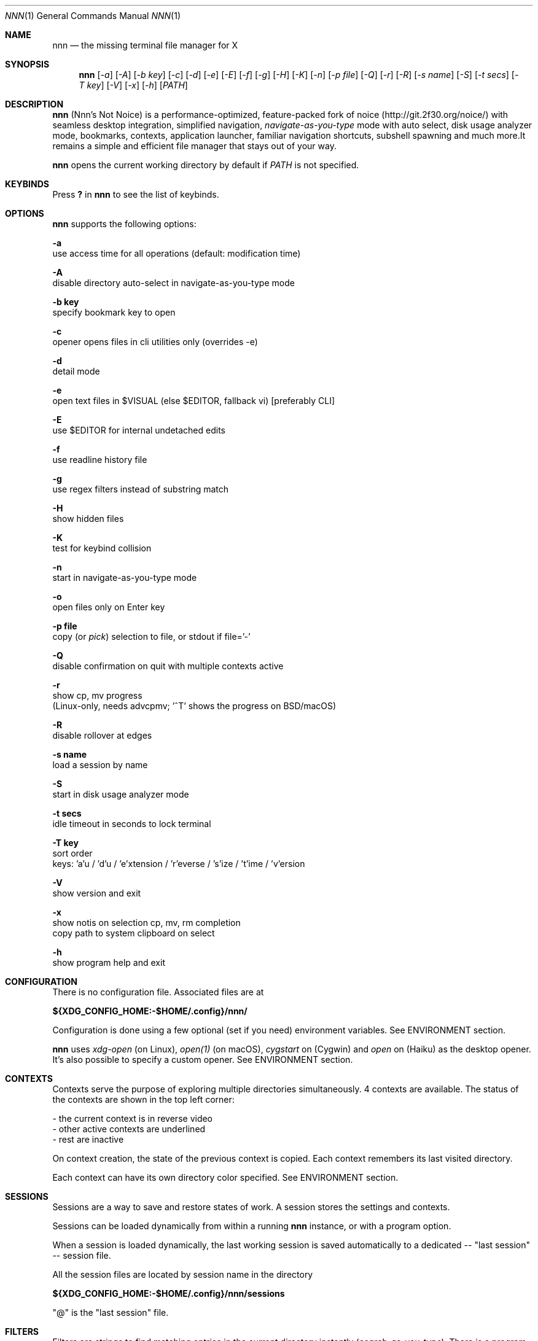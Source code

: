 .Dd Feb 12, 2020
.Dt NNN 1
.Os
.Sh NAME
.Nm nnn
.Nd the missing terminal file manager for X
.Sh SYNOPSIS
.Nm
.Op Ar -a
.Op Ar -A
.Op Ar -b key
.Op Ar -c
.Op Ar -d
.Op Ar -e
.Op Ar -E
.Op Ar -f
.Op Ar -g
.Op Ar -H
.Op Ar -K
.Op Ar -n
.Op Ar -p file
.Op Ar -Q
.Op Ar -r
.Op Ar -R
.Op Ar -s name
.Op Ar -S
.Op Ar -t secs
.Op Ar -T key
.Op Ar -V
.Op Ar -x
.Op Ar -h
.Op Ar PATH
.Sh DESCRIPTION
.Nm
(Nnn's Not Noice) is a performance-optimized, feature-packed fork of
noice (http://git.2f30.org/noice/) with seamless desktop
integration, simplified navigation, \fInavigate-as-you-type\fR mode with
auto select, disk usage analyzer mode, bookmarks, contexts, application
launcher, familiar navigation shortcuts, subshell spawning and much
more.It remains a simple and efficient file manager that stays out of your way.
.Pp
.Nm
opens the current working directory by default if
.Ar PATH
is not specified.
.Sh KEYBINDS
.Pp
Press \fB?\fR in
.Nm
to see the list of keybinds.
.Sh OPTIONS
.Pp
.Nm
supports the following options:
.Pp
.Fl a
        use access time for all operations (default: modification time)
.Pp
.Fl A
        disable directory auto-select in navigate-as-you-type mode
.Pp
.Fl "b key"
        specify bookmark key to open
.Pp
.Fl c
        opener opens files in cli utilities only (overrides -e)
.Pp
.Fl d
        detail mode
.Pp
.Fl e
        open text files in $VISUAL (else $EDITOR, fallback vi) [preferably CLI]
.Pp
.Fl E
        use $EDITOR for internal undetached edits
.Pp
.Fl f
        use readline history file
.Pp
.Fl g
        use regex filters instead of substring match
.Pp
.Fl H
        show hidden files
.Pp
.Fl K
        test for keybind collision
.Pp
.Fl n
        start in navigate-as-you-type mode
.Pp
.Fl o
        open files only on Enter key
.Pp
.Fl "p file"
        copy (or \fIpick\fR) selection to file, or stdout if file='-'
.Pp
.Fl Q
        disable confirmation on quit with multiple contexts active
.Pp
.Fl r
        show cp, mv progress
        (Linux-only, needs advcpmv; '^T' shows the progress on BSD/macOS)
.Pp
.Fl R
        disable rollover at edges
.Pp
.Fl "s name"
        load a session by name
.Pp
.Fl S
        start in disk usage analyzer mode
.Pp
.Fl "t secs"
        idle timeout in seconds to lock terminal
.Pp
.Fl "T key"
        sort order
        keys: 'a'u / 'd'u / 'e'xtension / 'r'everse / 's'ize / 't'ime / 'v'ersion
.Pp
.Fl V
        show version and exit
.Pp
.Fl x
        show notis on selection cp, mv, rm completion
        copy path to system clipboard on select
.Pp
.Fl h
        show program help and exit
.Sh CONFIGURATION
There is no configuration file. Associated files are at
.Pp
\fB${XDG_CONFIG_HOME:-$HOME/.config}/nnn/\fR
.Pp
Configuration is done using a few optional (set if you need) environment
variables. See ENVIRONMENT section.
.Pp
.Nm
uses \fIxdg-open\fR (on Linux), \fIopen(1)\fR (on macOS), \fIcygstart\fR on
(Cygwin) and \fIopen\fR on (Haiku) as the desktop opener. It's also possible
to specify a custom opener. See ENVIRONMENT section.
.Sh CONTEXTS
Contexts serve the purpose of exploring multiple directories simultaneously. 4
contexts are available. The status of the contexts are shown in the top left
corner:
.Pp
- the current context is in reverse video
.br
- other active contexts are underlined
.br
- rest are inactive
.Pp
On context creation, the state of the previous context is copied. Each context
remembers its last visited directory.
.Pp
Each context can have its own directory color specified. See ENVIRONMENT
section.
.Sh SESSIONS
Sessions are a way to save and restore states of work. A session stores the
settings and contexts.
.Pp
Sessions can be loaded dynamically from within a running
.Nm
instance, or with a program option.
.Pp
When a session is loaded dynamically, the last working session is saved
automatically to a dedicated -- "last session" -- session file.
.Pp
All the session files are located by session name in the directory
.Pp
\fB${XDG_CONFIG_HOME:-$HOME/.config}/nnn/sessions\fR
.Pp
"@" is the "last session" file.
.Sh FILTERS
Filters are strings to find matching entries in the current directory
instantly (\fIsearch-as-you-type\fR). There is a program option to switch to
regex filters. Matches are case-insensitive by default. In each context the
last filter is persisted at runtime or in saved sessions.
.Pp
Special keys at filter prompt:
.Bd -literal
------ + ---------------------------------------
  Key  |                Function
------ + ---------------------------------------
 ^char | Usual keybind functionality
 Esc   | Exit filter prompt but skip dir refresh
------ + ---------------------------------------
.Ed
.Pp
Special keys at \fBempty filter prompt\fR:
.Bd -literal
------ + ---------------------------------------
  Key  |                Function
------ + ---------------------------------------
   ?   | Show help and config screen
   /   | Toggle between string and regex
   :   | Toggle case-sensitivity
  ^L   | Clear filter (\fIif prompt is non-empty\fR)
       | OR apply last filter
------ + ---------------------------------------
.Ed
.Pp
Additional special keys at \fBempty filter prompt\fR
in \fBnav-as-you-type\fR mode:
.Bd -literal
------ + ------------------------
  Key  |         Function
------ + ------------------------
   '   | Go to first non-dir file
   +   | Toggle proceed on open
   ,   | Pin CWD
   -   | Go to last visited dir
   .   | Show hidden files
   ;   | Run a plugin by its key
   =   | Launch a GUI application
   >   | Export file list
   @   | Visit start dir
   ]   | Show command prompt
   `   | Visit /
   ~   | Go HOME
------ + ------------------------
.Ed
.Pp
Common regex use cases:
.Pp
(1) To list all matches starting with the filter expression,
    start the expression with a '^' (caret) symbol.
.br
(2) Type '\\.mkv' to list all MKV files.
.br
(3) Use '.*' to match any character (\fIsort of\fR fuzzy search).
.Pp
In the \fInavigate-as-you-type\fR mode directories are opened in filter
mode, allowing continuous navigation. Works best with the \fBarrow keys\fR.
.br
When there's a unique match and it's a directory,
.Nm
auto selects the directory and enters it in this mode. Use the relevant
program option to disable this behaviour.
.Sh SELECTION
.Nm
allows file selection across directories and contexts!
.Pp
There are 3 groups of keybinds to add files to selection:
.Pp
(1) hovered file selection toggle (deselects if '+' is visible before the
    entry, else adds to selection)
.br
(2) add a range of files to selection (repeat the range key on the same entry
    twice to clear selection completely)
.br
(3) add all files in the current directory to selection
.Pp
A selection can be edited, copied, moved, removed, archived or linked.
.Pp
Absolute paths of the selected files are copied to \fB.selection\fR file in
the config directory.
.Pp
To edit the selection use the _edit selection_ key. Use this key to remove a
file from selection after you navigate away from its directory. Editing doesn't
end the selection mode. You can add more files to the selection and edit the
list again. If no file is selected in the current session, this option attempts
to list the selection file.
.Sh LIST FILES
.Nm
can receive a list of files as input. The paths should be NUL-separated ('\\0')
but doesn't need to be NUL-terminated. Paths and can be relative to the current
directory or absolute.
.Pp
Input is limited by 65,536 paths or 256 MiB of input.
.Pp
Start
.Nm
in this mode by writing to its standard input. So the output of another command
can be piped to it. For example, to list files in current directory larger than
1M:
.Bd -literal
    find -maxdepth 1 -size +1M -print0 | nnn
.Ed
.Pp
or you can redirect a list from a file:
.Bd -literal
    nnn < files.txt
.Ed
.Pp
A temporary directory will be created containing symlinks to the given
paths. Any action performed on these symlinks will be performed only on their
targets, after which they might become invalid.
.Pp
Though the term "files" is used, any input is valid as long as it's a valid
path. \fBInvalid paths are ignored.\fR
.Sh UNITS
The minimum file size unit is byte (B). The rest are K, M, G, T, P, E, Z, Y
(powers of 1024), same as the default units in \fIls\fR.
.Sh ENVIRONMENT
The SHELL, EDITOR (VISUAL, if defined) and PAGER environment variables are
used. A single combination of arguments is supported for SHELL and PAGER.
.Pp
\fBNNN_OPTS:\fR binary options to
.Nm
.Bd -literal
    export NNN_OPTS="cEnrx"
.Ed
.Pp
\fBNNN_OPENER:\fR specify a custom file opener.
.Bd -literal
    export NNN_OPENER=nuke

    NOTE: 'nuke' is a file opener available in the plugin repository.
.Ed
.Pp
\fBNNN_BMS:\fR bookmark string as \fIkey_char:location\fR pairs
separated by \fI;\fR:
.Bd -literal
    export NNN_BMS='d:~/Documents;u:/home/user/Cam Uploads;D:~/Downloads/'
.Ed
.Pp
\fBNNN_PLUG:\fR directly executable plugins as \fIkey_char:location\fR pairs
separated by \fI;\fR:
.Bd -literal
    export NNN_PLUG='o:fzopen;p:mocplay;d:diffs;m:nmount;t:imgthumb'

    NOTES:
    1. To run a plugin directly, press \fI;\fR followed by the plugin key.
    2. To skip directory refresh after running a plugin, prefix with \fB-\fR.

    export NNN_PLUG='m:-mediainfo'
.Ed
.Pp
    To assign keys to arbitrary non-background non-shell-interpreted cli
    commands and invoke like plugins, add \fI_\fR (underscore) before the
    command.
.Bd -literal
    export NNN_PLUG='x:_chmod +x $nnn;g:_git log;s:_smplayer $nnn;o:fzopen'

    NOTES:
    1. Use single quotes for $NNN_PLUG so $nnn is not interpreted
    2. $nnn should be the last argument (IF used)
    3. (Again) add \fB_\fR before the command
    4. To disable directory refresh after running a \fIcommand as plugin\fR,
       prefix with \fB-_\fR
    5. To skip user confirmation after command execution, suffix with \fB*\fR

    export NNN_PLUG='y:-_sync*'

    6. To run a \fIGUI app as plugin\fR, add a \fB|\fR after \fB_\fR

    export NNN_PLUG='m:-_|mousepad $nnn'

    EXAMPLES:
    ----------------------------------- + -------------------------------------------------
                Key:Command             |                   Description
    ----------------------------------- + -------------------------------------------------
    k:-_fuser -kiv $nnn*                | Interactively kill process(es) using hovered file
    l:_git log                          | Show git log
    n:-_vi /home/user/Dropbox/dir/note* | Take quick notes in a synced file/dir of notes
    p:-_less -iR $nnn*                  | Page through hovered file in less
    s:-_|smplayer -minigui $nnn         | Play hovered media file, even unfinished download
    x:_chmod +x $nnn                    | Make the hovered file executable
    y:-_sync*                           | Flush cached writes
    ----------------------------------- + -------------------------------------------------
.Ed
.Pp
\fBNNN_COLORS:\fR string of color codes for each context, e.g.:
.Bd -literal
    export NNN_COLORS='1234'

    codes: 0-black, 1-red, 2-green, 3-yellow, 4-blue (default), 5-magenta, 6-cyan, 7-white
.Ed
.Pp
\fBNNN_ARCHIVE:\fR archive types to be handled silently (default: bzip2, (g)zip, tar).
.Bd -literal
    export NNN_ARCHIVE="\\\\.(7z|bz2|gz|tar|tgz|zip)$"

    NOTE: Non-default formats may require a third-party utility.
.Ed
.Pp
\fBNNN_SSHFS:\fR pass additional options to sshfs command:
.Bd -literal
    export NNN_SSHFS='sshfs -o reconnect,idmap=user,cache_timeout=3600'

    NOTE: The options must be preceded by "sshfs" and comma-separated without any space between them.
.Ed
.Pp
\fBNNN_RCLONE:\fR pass additional options to rclone command:
.Bd -literal
    export NNN_RCLONE='rclone mount --read-only --no-checksum'

    NOTE: The options must be preceded by "rclone" and max 5 flags are supported.
.Ed
.Pp
\fBNNN_TRASH:\fR trash (instead of \fIdelete\fR) files to desktop Trash.
.Bd -literal
    export NNN_TRASH=1
.Ed
.Pp
\fBNNN_MCLICK:\fR key emulated by a middle mouse click.
.Bd -literal
    export NNN_MCLICK='^R'

    NOTE: Only the first character is considered if not a \fICtrl+key\fR combo.
.Ed
.Pp
\fBnnn:\fR this is a special variable set to the hovered entry before executing
a command from the command prompt or spawning a shell.
.Sh KNOWN ISSUES
.Nm
may not handle keypresses correctly when used with tmux (see issue #104 for
more details). Set \fBTERM=xterm-256color\fR to address it.
.Sh AUTHORS
.An Arun Prakash Jana Aq Mt engineerarun@gmail.com ,
.An Lazaros Koromilas Aq Mt lostd@2f30.org ,
.An Dimitris Papastamos Aq Mt sin@2f30.org .
.Sh HOME
.Em https://github.com/jarun/nnn

